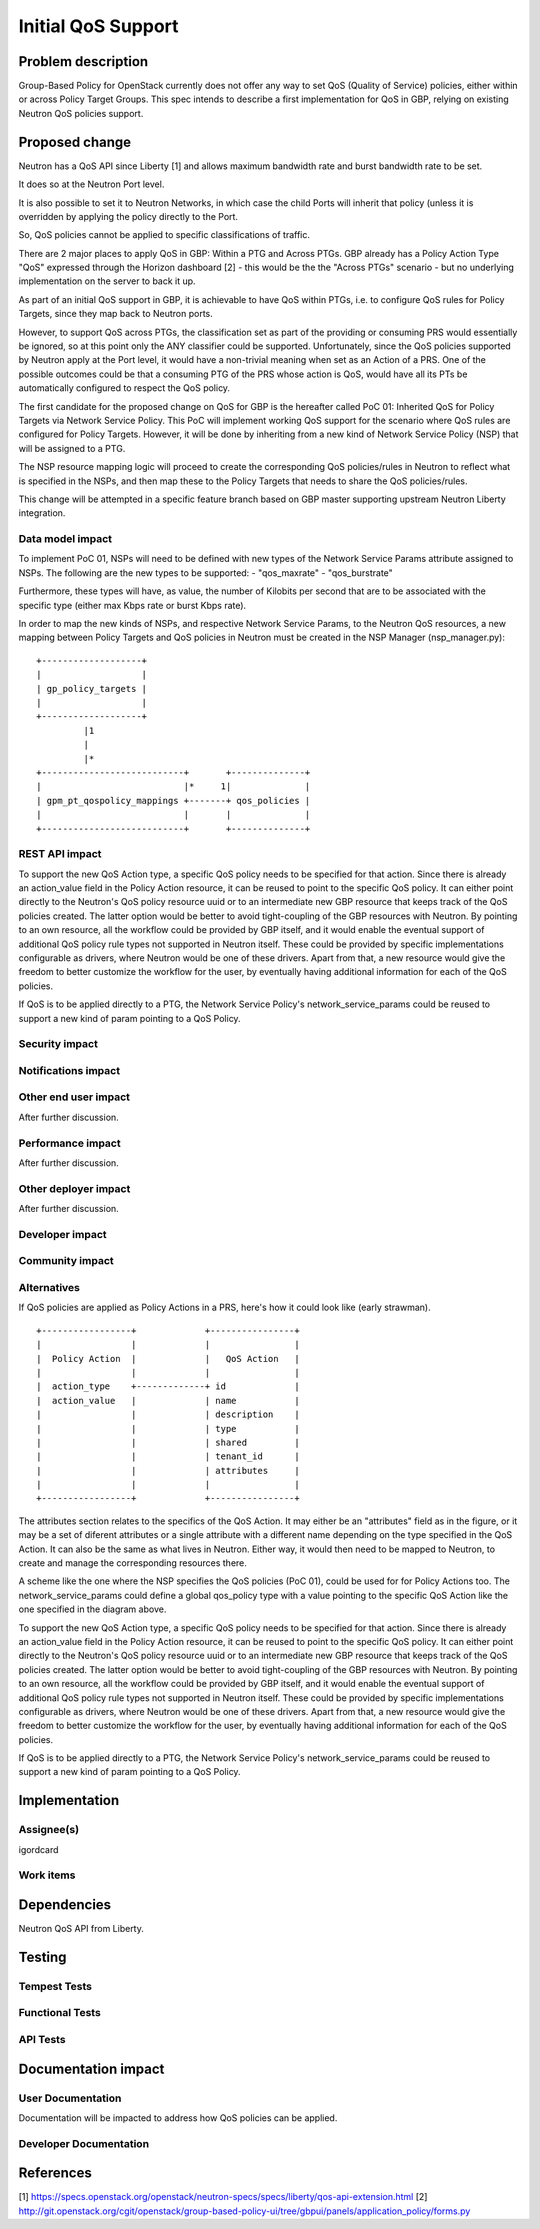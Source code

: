 ..
 This work is licensed under a Creative Commons Attribution 3.0 Unported
 License.

 http://creativecommons.org/licenses/by/3.0/legalcode

==========================================
Initial QoS Support
==========================================


Problem description
===================
Group-Based Policy for OpenStack currently does not offer any way to set QoS
(Quality of Service) policies, either within or across Policy Target Groups.
This spec intends to describe a first implementation for QoS in GBP, relying
on existing Neutron QoS policies support.

Proposed change
===============
Neutron has a QoS API since Liberty [1] and allows maximum bandwidth rate and
burst bandwidth rate to be set.

It does so at the Neutron Port level.

It is also possible to set it to Neutron Networks, in which case the child
Ports will inherit that policy (unless it is overridden by applying the policy
directly to the Port.

So, QoS policies cannot be applied to specific classifications of traffic.

There are 2 major places to apply QoS in GBP: Within a PTG and Across PTGs.
GBP already has a Policy Action Type "QoS" expressed through the Horizon
dashboard [2] - this would be the the "Across PTGs" scenario - but no
underlying implementation on the server to back it up.

As part of an initial QoS support in GBP, it is achievable to have QoS within
PTGs, i.e. to configure QoS rules for Policy Targets, since they map back to
Neutron ports.

However, to support QoS across PTGs, the classification set as part of the
providing or consuming PRS would essentially be ignored, so at this point only
the ANY classifier could be supported. Unfortunately, since the QoS policies
supported by Neutron apply at the Port level, it would have a non-trivial
meaning when set as an Action of a PRS. One of the possible outcomes could be
that a consuming PTG of the PRS whose action is QoS, would have all its PTs
be automatically configured to respect the QoS policy.

The first candidate for the proposed change on QoS for GBP is the hereafter
called PoC 01: Inherited QoS for Policy Targets via Network Service Policy.
This PoC will implement working QoS support for the scenario where QoS rules
are configured for Policy Targets. However, it will be done by inheriting from
a new kind of Network Service Policy (NSP) that will be assigned to a PTG.

The NSP resource mapping logic will proceed to create the corresponding QoS
policies/rules in Neutron to reflect what is specified in the NSPs, and then
map these to the Policy Targets that needs to share the QoS policies/rules.

This change will be attempted in a specific feature branch based on GBP master
supporting upstream Neutron Liberty integration.

Data model impact
-----------------
To implement PoC 01, NSPs will need to be defined with new types of the
Network Service Params attribute assigned to NSPs.
The following are the new types to be supported:
- "qos_maxrate"
- "qos_burstrate"

Furthermore, these types will have, as value, the number of Kilobits per
second that are to be associated with the specific type (either max Kbps rate
or burst Kbps rate).

In order to map the new kinds of NSPs, and respective Network Service Params,
to the Neutron QoS resources, a new mapping between Policy Targets and QoS
policies in Neutron must be created in the NSP Manager (nsp_manager.py):

::

  +-------------------+
  |                   |
  | gp_policy_targets |
  |                   |
  +-------------------+
           |1
           |
           |*
  +---------------------------+       +--------------+
  |                           |*     1|              |
  | gpm_pt_qospolicy_mappings +-------+ qos_policies |
  |                           |       |              |
  +---------------------------+       +--------------+


REST API impact
---------------
To support the new QoS Action type, a specific QoS policy needs to be
specified for that action. Since there is already an action_value field in the
Policy Action resource, it can be reused to point to the specific QoS policy.
It can either point directly to the Neutron's QoS policy resource uuid or to
an intermediate new GBP resource that keeps track of the QoS policies created.
The latter option would be better to avoid tight-coupling of the GBP resources
with Neutron. By pointing to an own resource, all the workflow could be
provided by GBP itself, and it would enable the eventual support of additional
QoS policy rule types not supported in Neutron itself. These could be provided
by specific implementations configurable as drivers, where Neutron would be
one of these drivers. Apart from that, a new resource would give the freedom
to better customize the workflow for the user, by eventually having additional
information for each of the QoS policies.

If QoS is to be applied directly to a PTG, the Network Service Policy's
network_service_params could be reused to support a new kind of param pointing
to a QoS Policy.


Security impact
---------------

Notifications impact
--------------------

Other end user impact
---------------------
After further discussion.


Performance impact
------------------
After further discussion.


Other deployer impact
---------------------
After further discussion.


Developer impact
----------------

Community impact
----------------

Alternatives
------------
If QoS policies are applied as Policy Actions in a PRS, here's how it could
look like (early strawman).

::

 +-----------------+             +----------------+
 |                 |             |                |
 |  Policy Action  |             |   QoS Action   |
 |                 |             |                |
 |  action_type    +-------------+ id             |
 |  action_value   |             | name           |
 |                 |             | description    |
 |                 |             | type           |
 |                 |             | shared         |
 |                 |             | tenant_id      |
 |                 |             | attributes     |
 |                 |             |                |
 +-----------------+             +----------------+

The attributes section relates to the specifics of the QoS Action.
It may either be an "attributes" field as in the figure, or it may be a set of
diferent attributes or a single attribute with a different name depending on
the type specified in the QoS Action. It can also be the same as what lives in
Neutron. Either way, it would then need to be mapped to Neutron, to create and
manage the corresponding resources there.

A scheme like the one where the NSP specifies the QoS policies (PoC 01), could
be used for for Policy Actions too. The network_service_params could define a
global qos_policy type with a value pointing to the specific QoS Action like
the one specified in the diagram above.

To support the new QoS Action type, a specific QoS policy needs to be
specified for that action. Since there is already an action_value field in the
Policy Action resource, it can be reused to point to the specific QoS policy.
It can either point directly to the Neutron's QoS policy resource uuid or to
an intermediate new GBP resource that keeps track of the QoS policies created.
The latter option would be better to avoid tight-coupling of the GBP resources
with Neutron. By pointing to an own resource, all the workflow could be
provided by GBP itself, and it would enable the eventual support of additional
QoS policy rule types not supported in Neutron itself. These could be provided
by specific implementations configurable as drivers, where Neutron would be
one of these drivers. Apart from that, a new resource would give the freedom
to better customize the workflow for the user, by eventually having additional
information for each of the QoS policies.

If QoS is to be applied directly to a PTG, the Network Service Policy's
network_service_params could be reused to support a new kind of param pointing
to a QoS Policy.

Implementation
==============

Assignee(s)
-----------
igordcard


Work items
----------


Dependencies
============
Neutron QoS API from Liberty.

Testing
=======

Tempest Tests
-------------


Functional Tests
----------------


API Tests
---------


Documentation impact
====================

User Documentation
------------------
Documentation will be impacted to address how QoS policies can be applied.


Developer Documentation
-----------------------


References
==========
[1] https://specs.openstack.org/openstack/neutron-specs/specs/liberty/qos-api-extension.html
[2] http://git.openstack.org/cgit/openstack/group-based-policy-ui/tree/gbpui/panels/application_policy/forms.py

